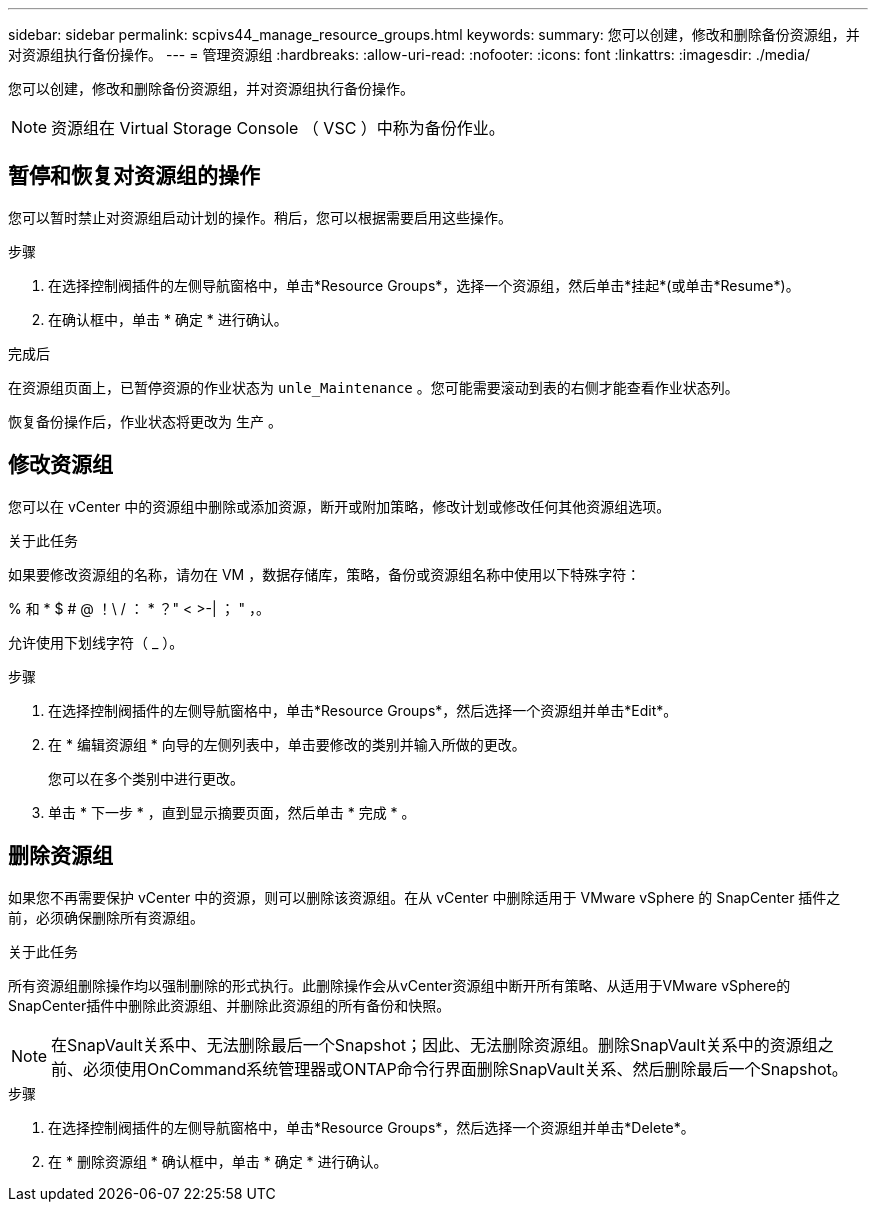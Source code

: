 ---
sidebar: sidebar 
permalink: scpivs44_manage_resource_groups.html 
keywords:  
summary: 您可以创建，修改和删除备份资源组，并对资源组执行备份操作。 
---
= 管理资源组
:hardbreaks:
:allow-uri-read: 
:nofooter: 
:icons: font
:linkattrs: 
:imagesdir: ./media/


[role="lead"]
您可以创建，修改和删除备份资源组，并对资源组执行备份操作。


NOTE: 资源组在 Virtual Storage Console （ VSC ）中称为备份作业。



== 暂停和恢复对资源组的操作

您可以暂时禁止对资源组启动计划的操作。稍后，您可以根据需要启用这些操作。

.步骤
. 在选择控制阀插件的左侧导航窗格中，单击*Resource Groups*，选择一个资源组，然后单击*挂起*(或单击*Resume*)。
. 在确认框中，单击 * 确定 * 进行确认。


.完成后
在资源组页面上，已暂停资源的作业状态为 `unle_Maintenance` 。您可能需要滚动到表的右侧才能查看作业状态列。

恢复备份操作后，作业状态将更改为 `生产` 。



== 修改资源组

您可以在 vCenter 中的资源组中删除或添加资源，断开或附加策略，修改计划或修改任何其他资源组选项。

.关于此任务
如果要修改资源组的名称，请勿在 VM ，数据存储库，策略，备份或资源组名称中使用以下特殊字符：

% 和 * $ # @ ！\ / ： * ？" < >-| ； " ，。

允许使用下划线字符（ _ ）。

.步骤
. 在选择控制阀插件的左侧导航窗格中，单击*Resource Groups*，然后选择一个资源组并单击*Edit*。
. 在 * 编辑资源组 * 向导的左侧列表中，单击要修改的类别并输入所做的更改。
+
您可以在多个类别中进行更改。

. 单击 * 下一步 * ，直到显示摘要页面，然后单击 * 完成 * 。




== 删除资源组

如果您不再需要保护 vCenter 中的资源，则可以删除该资源组。在从 vCenter 中删除适用于 VMware vSphere 的 SnapCenter 插件之前，必须确保删除所有资源组。

.关于此任务
所有资源组删除操作均以强制删除的形式执行。此删除操作会从vCenter资源组中断开所有策略、从适用于VMware vSphere的SnapCenter插件中删除此资源组、并删除此资源组的所有备份和快照。


NOTE: 在SnapVault关系中、无法删除最后一个Snapshot；因此、无法删除资源组。删除SnapVault关系中的资源组之前、必须使用OnCommand系统管理器或ONTAP命令行界面删除SnapVault关系、然后删除最后一个Snapshot。

.步骤
. 在选择控制阀插件的左侧导航窗格中，单击*Resource Groups*，然后选择一个资源组并单击*Delete*。
. 在 * 删除资源组 * 确认框中，单击 * 确定 * 进行确认。

